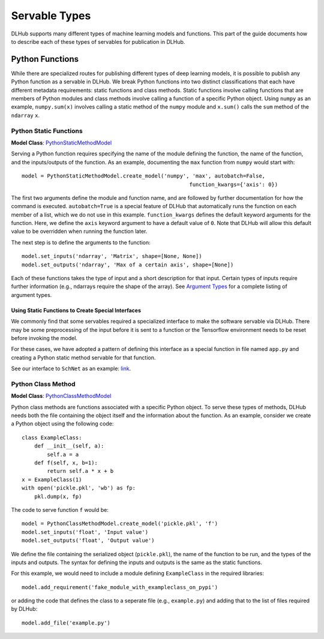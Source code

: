 Servable Types
==============

DLHub supports many different types of machine learning models and functions.
This part of the guide documents how to describe each of these types of servables for publication in DLHub.

Python Functions
----------------

While there are specialized routes for publishing different types of deep learning models, it is possible to publish
any Python function as a servable in DLHub.
We break Python functions into two distinct classifications that each have different metadata requirements:
static functions and class methods.
Static functions involve calling functions that are members of Python modules and class methods involve calling
a function of a specific Python object.
Using ``numpy`` as an example, ``numpy.sum(x)`` involves calling a static method of the ``numpy`` module and
``x.sum()`` calls the ``sum`` method of the ``ndarray`` ``x``.


Python Static Functions
+++++++++++++++++++++++

**Model Class**: `PythonStaticMethodModel <source/dlhub_sdk.models.servables.html#dlhub_sdk.models.servables.python.PythonStaticMethodModel>`_

Serving a Python function requires specifying the name of the module defining the function, the name of the function,
and the inputs/outputs of the function.
As an example, documenting the ``max`` function from ``numpy`` would start with::

    model = PythonStaticMethodModel.create_model('numpy', 'max', autobatch=False,
                                                         function_kwargs={'axis': 0})

The first two arguments define the module and function name, and are followed by further documentation for how the command is executed.
``autobatch=True`` is a special feature of DLHub that automatically runs the function on each member of a list, which
we do not use in this example.
``function_kwargs`` defines the default keyword arguments for the function.
Here, we define the ``axis`` keyword argument to have a default value of ``0``.
Note that DLHub will allow this default value to be overridden when running the function later.

The next step is to define the arguments to the function::

    model.set_inputs('ndarray', 'Matrix', shape=[None, None])
    model.set_outputs('ndarray', 'Max of a certain axis', shape=[None])

Each of these functions takes the type of input and a short description for that input.
Certain types of inputs require further information (e.g., ndarrays require the shape of the array).
See `Argument Types <argument-types.html>`_ for a complete listing of argument types.

Using Static Functions to Create Special Interfaces
~~~~~~~~~~~~~~~~~~~~~~~~~~~~~~~~~~~~~~~~~~~~~~~~~~~

We commonly find that some servables required a specialized interface to make the software servable via DLHub.
There may be some preprocessing of the input before it is sent to a function or the Tensorflow environment
needs to be reset before invoking the model.

For these cases, we have adopted a pattern of defining this interface as a special function in file named ``app.py`` and
creating a Python static method servable for that function.

See our interface to ``SchNet`` as an example: `link <https://github.com/DLHub-Argonne/dlhub_containers/tree/master/schnet>`_.

Python Class Method
+++++++++++++++++++

**Model Class**: `PythonClassMethodModel <source/dlhub_sdk.models.servables.html#dlhub_sdk.models.servables.python.PythonClassMethodModel>`_

Python class methods are functions associated with a specific Python object.
To serve these types of methods, DLHub needs both the file containing the object itself and the information about the function.
As an example, consider we create a Python object using the following code::

    class ExampleClass:
        def __init__(self, a):
            self.a = a
        def f(self, x, b=1):
            return self.a * x + b
    x = ExampleClass(1)
    with open('pickle.pkl', 'wb') as fp:
        pkl.dump(x, fp)

The code to serve function ``f`` would be::

    model = PythonClassMethodModel.create_model('pickle.pkl', 'f')
    model.set_inputs('float', 'Input value')
    model.set_outputs('float', 'Output value')

We define the file containing the serialized object (``pickle.pkl``), the name of the function to be run, and
the types of the inputs and outputs.
The syntax for defining the inputs and outputs is the same as the static functions.

For this example, we would need to include a module defining ``ExampleClass`` in the required libraries::

    model.add_requirement('fake_module_with_exampleclass_on_pypi')

or adding the code that defines the class to a seperate file (e.g., ``example.py``) and adding that to the list
of files required by DLHub::

    model.add_file('example.py')
